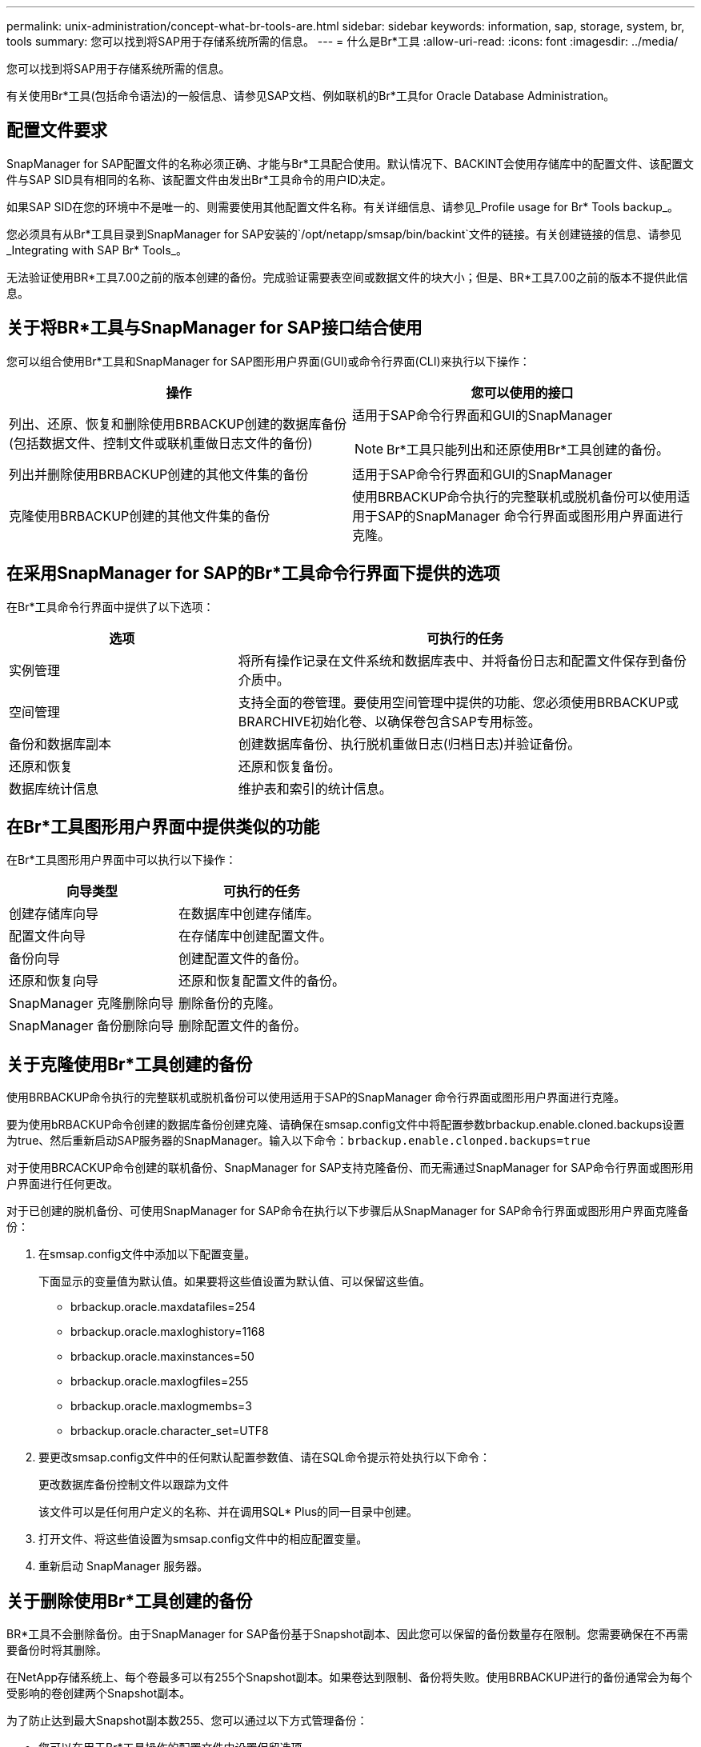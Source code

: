 ---
permalink: unix-administration/concept-what-br-tools-are.html 
sidebar: sidebar 
keywords: information, sap, storage, system, br, tools 
summary: 您可以找到将SAP用于存储系统所需的信息。 
---
= 什么是Br*工具
:allow-uri-read: 
:icons: font
:imagesdir: ../media/


[role="lead"]
您可以找到将SAP用于存储系统所需的信息。

有关使用Br*工具(包括命令语法)的一般信息、请参见SAP文档、例如联机的Br*工具for Oracle Database Administration。



== 配置文件要求

SnapManager for SAP配置文件的名称必须正确、才能与Br*工具配合使用。默认情况下、BACKINT会使用存储库中的配置文件、该配置文件与SAP SID具有相同的名称、该配置文件由发出Br*工具命令的用户ID决定。

如果SAP SID在您的环境中不是唯一的、则需要使用其他配置文件名称。有关详细信息、请参见_Profile usage for Br* Tools backup_。

您必须具有从Br*工具目录到SnapManager for SAP安装的`/opt/netapp/smsap/bin/backint`文件的链接。有关创建链接的信息、请参见_Integrating with SAP Br* Tools_。

无法验证使用BR*工具7.00之前的版本创建的备份。完成验证需要表空间或数据文件的块大小；但是、BR*工具7.00之前的版本不提供此信息。



== 关于将BR*工具与SnapManager for SAP接口结合使用

您可以组合使用Br*工具和SnapManager for SAP图形用户界面(GUI)或命令行界面(CLI)来执行以下操作：

[cols="1a,1a"]
|===
| 操作 | 您可以使用的接口 


 a| 
列出、还原、恢复和删除使用BRBACKUP创建的数据库备份(包括数据文件、控制文件或联机重做日志文件的备份)
 a| 
适用于SAP命令行界面和GUI的SnapManager


NOTE: Br*工具只能列出和还原使用Br*工具创建的备份。



 a| 
列出并删除使用BRBACKUP创建的其他文件集的备份
 a| 
适用于SAP命令行界面和GUI的SnapManager



 a| 
克隆使用BRBACKUP创建的其他文件集的备份
 a| 
使用BRBACKUP命令执行的完整联机或脱机备份可以使用适用于SAP的SnapManager 命令行界面或图形用户界面进行克隆。

|===


== 在采用SnapManager for SAP的Br*工具命令行界面下提供的选项

在Br*工具命令行界面中提供了以下选项：

[cols="1a,2a"]
|===
| 选项 | 可执行的任务 


 a| 
实例管理
 a| 
将所有操作记录在文件系统和数据库表中、并将备份日志和配置文件保存到备份介质中。



 a| 
空间管理
 a| 
支持全面的卷管理。要使用空间管理中提供的功能、您必须使用BRBACKUP或BRARCHIVE初始化卷、以确保卷包含SAP专用标签。



 a| 
备份和数据库副本
 a| 
创建数据库备份、执行脱机重做日志(归档日志)并验证备份。



 a| 
还原和恢复
 a| 
还原和恢复备份。



 a| 
数据库统计信息
 a| 
维护表和索引的统计信息。

|===


== 在Br*工具图形用户界面中提供类似的功能

在Br*工具图形用户界面中可以执行以下操作：

[cols="1a,1a"]
|===
| 向导类型 | 可执行的任务 


 a| 
创建存储库向导
 a| 
在数据库中创建存储库。



 a| 
配置文件向导
 a| 
在存储库中创建配置文件。



 a| 
备份向导
 a| 
创建配置文件的备份。



 a| 
还原和恢复向导
 a| 
还原和恢复配置文件的备份。



 a| 
SnapManager 克隆删除向导
 a| 
删除备份的克隆。



 a| 
SnapManager 备份删除向导
 a| 
删除配置文件的备份。

|===


== 关于克隆使用Br*工具创建的备份

使用BRBACKUP命令执行的完整联机或脱机备份可以使用适用于SAP的SnapManager 命令行界面或图形用户界面进行克隆。

要为使用bRBACKUP命令创建的数据库备份创建克隆、请确保在smsap.config文件中将配置参数brbackup.enable.cloned.backups设置为true、然后重新启动SAP服务器的SnapManager。输入以下命令：`brbackup.enable.clonped.backups=true`

对于使用BRCACKUP命令创建的联机备份、SnapManager for SAP支持克隆备份、而无需通过SnapManager for SAP命令行界面或图形用户界面进行任何更改。

对于已创建的脱机备份、可使用SnapManager for SAP命令在执行以下步骤后从SnapManager for SAP命令行界面或图形用户界面克隆备份：

. 在smsap.config文件中添加以下配置变量。
+
下面显示的变量值为默认值。如果要将这些值设置为默认值、可以保留这些值。

+
** brbackup.oracle.maxdatafiles=254
** brbackup.oracle.maxloghistory=1168
** brbackup.oracle.maxinstances=50
** brbackup.oracle.maxlogfiles=255
** brbackup.oracle.maxlogmembs=3
** brbackup.oracle.character_set=UTF8


. 要更改smsap.config文件中的任何默认配置参数值、请在SQL命令提示符处执行以下命令：
+
`更改数据库备份控制文件以跟踪为文件`

+
该文件可以是任何用户定义的名称、并在调用SQL* Plus的同一目录中创建。

. 打开文件、将这些值设置为smsap.config文件中的相应配置变量。
. 重新启动 SnapManager 服务器。




== 关于删除使用Br*工具创建的备份

BR*工具不会删除备份。由于SnapManager for SAP备份基于Snapshot副本、因此您可以保留的备份数量存在限制。您需要确保在不再需要备份时将其删除。

在NetApp存储系统上、每个卷最多可以有255个Snapshot副本。如果卷达到限制、备份将失败。使用BRBACKUP进行的备份通常会为每个受影响的卷创建两个Snapshot副本。

为了防止达到最大Snapshot副本数255、您可以通过以下方式管理备份：

* 您可以在用于Br*工具操作的配置文件中设置保留选项。
+
然后、SnapManager for SAP会根据需要自动删除旧备份。

* 您可以使用适用于SAP的SnapManager 命令行界面或图形用户界面手动删除不再需要的备份。

